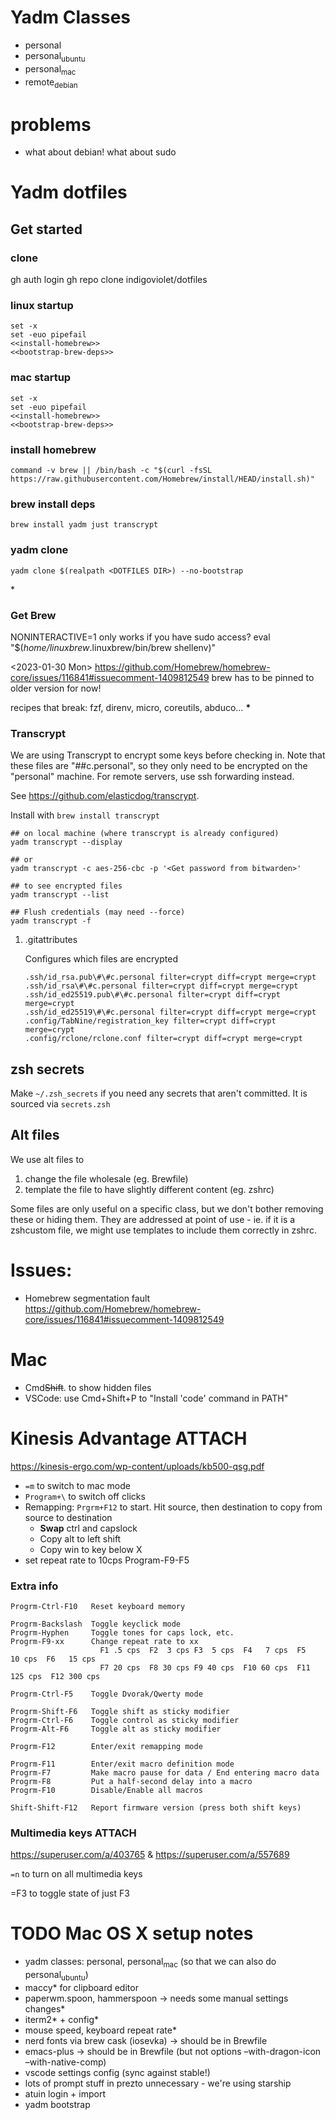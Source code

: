 :DOC-CONFIG:
#+property: header-args :mkdirp yes :comments both
#+property: header-args:bash :results output
#+auto_tangle: nil
:END:

* Yadm Classes

- personal
- personal_ubuntu
- personal_mac
- remote_debian


* problems

- what about debian!
  what about sudo



* Yadm dotfiles
** Get started

*** clone

gh auth login
gh repo clone indigoviolet/dotfiles

*** linux startup

#+begin_src shell :tangle ~/.config/yadm/install-linux.sh :shebang "#!/usr/bin/env bash" :noweb tangle
set -x
set -euo pipefail
<<install-homebrew>>
<<bootstrap-brew-deps>>
#+end_src


*** mac startup

#+begin_src shell :tangle ~/.config/yadm/install-darwin.sh :shebang "#!/usr/bin/env bash" :noweb tangle
set -x
set -euo pipefail
<<install-homebrew>>
<<bootstrap-brew-deps>>
#+end_src


*** install homebrew

#+begin_src shell :noweb-ref install-homebrew
command -v brew || /bin/bash -c "$(curl -fsSL https://raw.githubusercontent.com/Homebrew/install/HEAD/install.sh)"
#+end_src

*** brew install deps

#+begin_src shell :noweb-ref bootstrap-brew-deps
brew install yadm just transcrypt
#+end_src

*** yadm clone


#+begin_example
yadm clone $(realpath <DOTFILES DIR>) --no-bootstrap
#+end_example


*

*** COMMENT GCP vm
- Run it on GCP like:

  ~gcloud compute ssh ... --command "bash -s" < get-start.sh~

  or better yet:

  Use ~gcpvm~ from indigoviolet/gcloud:

  ~./gcpvm --dotenv-filename deeplearning-1-vm ssh "bash -s" < get-start.sh~

#+begin_src shell :tangle ~/.config/yadm/run-start.sh :shebang "#!/usr/bin/env bash"
/bin/bash -c "$(curl -fsSL https://$GITHUB_PAT@raw.githubusercontent.com/indigoviolet/dotfiles/master/.config/yadm/start.sh)"
#+end_src



*** Get Brew

NONINTERACTIVE=1 only works if you have sudo access?
eval "$(/home/linuxbrew/.linuxbrew/bin/brew shellenv)"


<2023-01-30 Mon>
https://github.com/Homebrew/homebrew-core/issues/116841#issuecomment-1409812549
brew has to be pinned to older version for now!

recipes that break: fzf, direnv, micro, coreutils, abduco...
***


*** COMMENT Clone dotfiles

https://yadm.io/docs/getting_started

This will clone the repo files into $HOME (as a repo where the git directory
lives in ~.local/share/yadm/repo.git~)

#+begin_src shell :noweb-ref start.sh

# Note that this won't work on a single line: env var replacement happens before the command runs
# You can do
# $>    GITHUB_PAT=foo && (yadm clone ...)

yadm clone "https://oauth2:$GITHUB_PAT@github.com/indigoviolet/dotfiles.git" --no-bootstrap

read -p 'Set yadm local.class (<personal|remote>): ' yadmclass
yadm config local.class $yadmclass && yadm alt && yadm bootstrap
#+end_src

yadm config --add local.class <additional-class>
yadm config --get-all local.class

*** Transcrypt

We are using Transcrypt to encrypt some keys before checking in. Note that these
files are "##c.personal", so they only need to be encrypted on the "personal"
machine. For remote servers, use ssh forwarding instead.

See https://github.com/elasticdog/transcrypt.

Install with ~brew install transcrypt~

#+begin_src shell
## on local machine (where transcrypt is already configured)
yadm transcrypt --display

## or
yadm transcrypt -c aes-256-cbc -p '<Get password from bitwarden>'

## to see encrypted files
yadm transcrypt --list

## Flush credentials (may need --force)
yadm transcrypt -f
#+end_src

***** .gitattributes

Configures which files are encrypted

#+begin_src shell :tangle ~/.gitattributes
.ssh/id_rsa.pub\#\#c.personal filter=crypt diff=crypt merge=crypt
.ssh/id_rsa\#\#c.personal filter=crypt diff=crypt merge=crypt
.ssh/id_ed25519.pub\#\#c.personal filter=crypt diff=crypt merge=crypt
.ssh/id_ed25519\#\#c.personal filter=crypt diff=crypt merge=crypt
.config/TabNine/registration_key filter=crypt diff=crypt merge=crypt
.config/rclone/rclone.conf filter=crypt diff=crypt merge=crypt
#+end_src

*** COMMENT mutagen sync for dotfiles

It is convenient to use mutagen to sync dotfiles over instead of using ~yadm push~
and then ~yadm pull~.

But mutagen takes a static config and yadm's files are scattered all over. To work around this:

1. We use ~~/.config/yadm/mutagen.yml~ to describe a config where everything is ignored.
2. Exclusions are specified via a templated include file ~yadm_ls_files_for_mutagen.yml~
3. ~yadm_ls_files_for_mutagen.yml~ is written and templated in by ~just
   yadm_ls_files_for_mutagen~
4. A pre-commit config ensures that we run ~just yadm_ls_files_for_mutagen~ after commit

It may require a ~mutagen terminate~ and ~mutagen restart~ to pick up the new
config. You may also need a ~yadm alt~ on the remote machine to update any alt
files. (see ~just yadm_sync_restart~)

Note that this doesn't remove the need to clone the repo on the remote machine,
yadm still needs it.

- The remote machine's yadm repo will get changes due to the sync
- we cannot sync templated files (ie the outputs of the templating), and
  therefore we should not vc-track templated files
- ~yadm alt~ uses the repo to decide which files need templating; so we have to periodically update the repo like so:

  ~yadm fetch --all && yadm reset --hard origin/master~


** zsh secrets
Make ~~/.zsh_secrets~ if you need any secrets that aren't committed. It is sourced via ~secrets.zsh~

** Alt files

We use alt files to

1. change the file wholesale (eg. Brewfile)
2. template the file to have slightly different content (eg. zshrc)

Some files are only useful on a specific class, but we don't bother removing
these or hiding them. They are addressed at point of use - ie. if it is a
zshcustom file, we might use templates to include them correctly in zshrc.





* Issues:

- Homebrew segmentation fault
  https://github.com/Homebrew/homebrew-core/issues/116841#issuecomment-1409812549


* Mac

- Cmd+Shift+. to show hidden files
- VSCode: use Cmd+Shift+P to "Install 'code' command in PATH"



* Kinesis Advantage :ATTACH:
:PROPERTIES:
:ID:       84969743-6640-4c9d-bc73-5fab6ddc939d
:END:

https://kinesis-ergo.com/wp-content/uploads/kb500-qsg.pdf

- ~=m~ to switch to mac mode
- ~Program+\~ to switch off clicks
- Remapping: ~Prgrm+F12~ to start. Hit source, then destination to copy from source to destination
  + *Swap* ctrl and capslock
  + Copy alt to left shift
  + Copy win to key below X

- set repeat rate to 10cps Program-F9-F5

*** Extra info
:PROPERTIES:
:CREATED:  [2023-07-21 Fri 00:04]
:END:

#+begin_example
Progrm-Ctrl-F10   Reset keyboard memory

Progrm-Backslash  Toggle keyclick mode
Progrm-Hyphen     Toggle tones for caps lock, etc.
Progrm-F9-xx      Change repeat rate to xx
                    F1 .5 cps  F2  3 cps F3  5 cps  F4   7 cps  F5   10 cps  F6   15 cps
                    F7 20 cps  F8 30 cps F9 40 cps  F10 60 cps  F11 125 cps  F12 300 cps

Progrm-Ctrl-F5    Toggle Dvorak/Qwerty mode

Progrm-Shift-F6   Toggle shift as sticky modifier
Progrm-Ctrl-F6    Toggle control as sticky modifier
Progrm-Alt-F6     Toggle alt as sticky modifier

Progrm-F12        Enter/exit remapping mode

Progrm-F11        Enter/exit macro definition mode
Progrm-F7         Make macro pause for data / End entering macro data
Progrm-F8         Put a half-second delay into a macro
Progrm-F10        Disable/Enable all macros

Shift-Shift-F12   Report firmware version (press both shift keys)
#+end_example

*** Multimedia keys :ATTACH:

https://superuser.com/a/403765 & https://superuser.com/a/557689

~=n~ to turn on all multimedia keys




=F3 to toggle state of just F3


* TODO Mac OS X setup notes

  - yadm classes: personal, personal_mac (so that we can also do personal_ubuntu)
  - maccy* for clipboard editor
  - paperwm.spoon, hammerspoon -> needs some manual settings changes*
  - iterm2* + config*
  - mouse speed, keyboard repeat rate*
  - nerd fonts via brew cask (iosevka) -> should be in Brewfile
  - emacs-plus -> should be in Brewfile (but not options --with-dragon-icon --with-native-comp)
  - vscode settings config (sync against stable!)
  - lots of prompt stuff in prezto unnecessary - we're using starship
  - atuin login + import
  - yadm bootstrap
